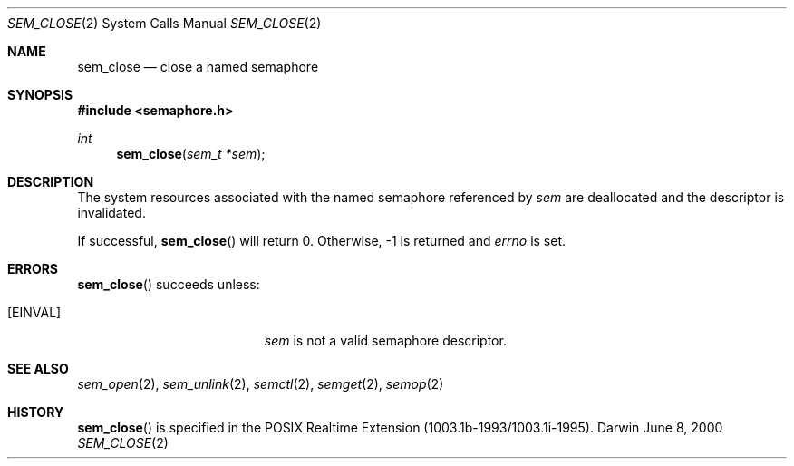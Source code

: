 .\"	$Darwin$
.\"
.\" Copyright (c) 2000-2002 Apple Computer, Inc. All rights reserved.
.\"
.\" @APPLE_LICENSE_HEADER_START@
.\" 
.\" The contents of this file constitute Original Code as defined in and
.\" are subject to the Apple Public Source License Version 1.1 (the
.\" "License").  You may not use this file except in compliance with the
.\" License.  Please obtain a copy of the License at
.\" http://www.apple.com/publicsource and read it before using this file.
.\" 
.\" This Original Code and all software distributed under the License are
.\" distributed on an "AS IS" basis, WITHOUT WARRANTY OF ANY KIND, EITHER
.\" EXPRESS OR IMPLIED, AND APPLE HEREBY DISCLAIMS ALL SUCH WARRANTIES,
.\" INCLUDING WITHOUT LIMITATION, ANY WARRANTIES OF MERCHANTABILITY,
.\" FITNESS FOR A PARTICULAR PURPOSE OR NON-INFRINGEMENT.  Please see the
.\" License for the specific language governing rights and limitations
.\" under the License.
.\" 
.\" @APPLE_LICENSE_HEADER_END@
.\"
.Dd June 8, 2000
.Dt SEM_CLOSE 2
.Os Darwin
.Sh NAME
.Nm sem_close
.Nd close a named semaphore
.Sh SYNOPSIS
.Fd #include <semaphore.h>
.Ft int
.Fn sem_close "sem_t *sem"
.Sh DESCRIPTION
The system resources associated with the named semaphore referenced by
.Fa sem
are deallocated and the descriptor is invalidated.
.Pp
If successful,
.Fn sem_close
will return 0.  Otherwise, -1 is returned and
.Va errno
is set.
.Sh ERRORS
.Fn sem_close
succeeds unless:
.Bl -tag -width Er
.It Bq Er EINVAL
.Fa sem
is not a valid semaphore descriptor.
.El
.Sh SEE ALSO
.Xr sem_open 2 ,
.Xr sem_unlink 2 ,
.Xr semctl 2 ,
.Xr semget 2 ,
.Xr semop 2
.Sh HISTORY
.Fn sem_close
is specified in the POSIX Realtime Extension (1003.1b-1993/1003.1i-1995).
